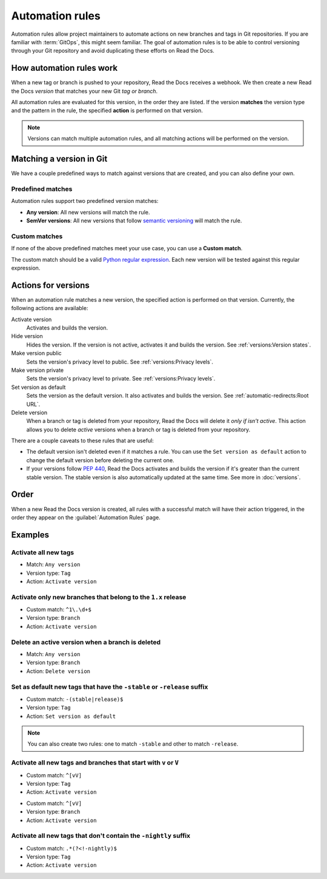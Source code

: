 Automation rules
================

Automation rules allow project maintainers to automate actions on new branches and tags in Git repositories.
If you are familiar with :term:`GitOps`,
this might seem familiar.
The goal of automation rules is to be able to control versioning through your Git repository
and avoid duplicating these efforts on Read the Docs.

.. seealso::

   :doc:`/guides/automation-rules`
     A practical guide to managing automated versioning of your documentation.

   :doc:`/versions`
     General explanation of how versioning works on Read the Docs

How automation rules work
-------------------------

When a new tag or branch is pushed to your repository,
Read the Docs receives a webhook.
We then create a new Read the Docs *version* that matches your new Git *tag or branch*.

All automation rules are evaluated for this version,
in the order they are listed.
If the version **matches** the version type and the pattern in the rule,
the specified **action** is performed on that version.

.. _TODO: A diagram would be great here in the future, but probably too much for this refactor.

.. note::

   Versions can match multiple automation rules,
   and all matching actions will be performed on the version.

Matching a version in Git
-------------------------

We have a couple predefined ways to match against versions that are created,
and you can also define your own.

Predefined matches
~~~~~~~~~~~~~~~~~~

Automation rules support two predefined version matches:

- **Any version**: All new versions will match the rule.
- **SemVer versions**: All new versions that follow `semantic versioning <https://semver.org/>`__ will match the rule.

Custom matches
~~~~~~~~~~~~~~

If none of the above predefined matches meet your use case,
you can use a **Custom match**.

The custom match should be a valid `Python regular expression <https://docs.python.org/3/library/re.html>`__.
Each new version will be tested against this regular expression.

Actions for versions
--------------------

When an automation rule matches a new version,
the specified action is performed on that version.
Currently, the following actions are available:

Activate version
  Activates and builds the version.

Hide version
  Hides the version. If the version is not active, activates it and builds the version.
  See :ref:`versions:Version states`.

Make version public
  Sets the version's privacy level to public.
  See :ref:`versions:Privacy levels`.

Make version private
  Sets the version's privacy level to private.
  See :ref:`versions:Privacy levels`.

Set version as default
  Sets the version as the default version.
  It also activates and builds the version.
  See :ref:`automatic-redirects:Root URL`.

Delete version
  When a branch or tag is deleted from your repository,
  Read the Docs will delete it *only if isn't active*.
  This action allows you to delete *active* versions when a branch or tag is deleted from your repository.

There are a couple caveats to these rules that are useful:

*   The default version isn't deleted even if it matches a rule.
    You can use the ``Set version as default`` action to change the default version
    before deleting the current one.
*   If your versions follow :pep:`440`,
    Read the Docs activates and builds the version if it's greater than the current stable version.
    The stable version is also automatically updated at the same time.
    See more in :doc:`versions`.

Order
-----

When a new Read the Docs version is created,
all rules with a successful match will have their action triggered,
in the order they appear on the :guilabel:`Automation Rules` page.

Examples
--------

Activate all new tags
~~~~~~~~~~~~~~~~~~~~~

- Match: ``Any version``
- Version type: ``Tag``
- Action: ``Activate version``

Activate only new branches that belong to the ``1.x`` release
~~~~~~~~~~~~~~~~~~~~~~~~~~~~~~~~~~~~~~~~~~~~~~~~~~~~~~~~~~~~~

- Custom match: ``^1\.\d+$``
- Version type: ``Branch``
- Action: ``Activate version``

Delete an active version when a branch is deleted
~~~~~~~~~~~~~~~~~~~~~~~~~~~~~~~~~~~~~~~~~~~~~~~~~

- Match: ``Any version``
- Version type: ``Branch``
- Action: ``Delete version``

Set as default new tags that have the ``-stable`` or ``-release`` suffix
~~~~~~~~~~~~~~~~~~~~~~~~~~~~~~~~~~~~~~~~~~~~~~~~~~~~~~~~~~~~~~~~~~~~~~~~

- Custom match: ``-(stable|release)$``
- Version type: ``Tag``
- Action: ``Set version as default``

.. note::

   You can also create two rules:
   one to match ``-stable`` and other to match ``-release``.

Activate all new tags and branches that start with ``v`` or ``V``
~~~~~~~~~~~~~~~~~~~~~~~~~~~~~~~~~~~~~~~~~~~~~~~~~~~~~~~~~~~~~~~~~

- Custom match: ``^[vV]``
- Version type: ``Tag``
- Action: ``Activate version``

.. Force new line

- Custom match: ``^[vV]``
- Version type: ``Branch``
- Action: ``Activate version``

Activate all new tags that don't contain the ``-nightly`` suffix
~~~~~~~~~~~~~~~~~~~~~~~~~~~~~~~~~~~~~~~~~~~~~~~~~~~~~~~~~~~~~~~~

.. TODO: update example if https://github.com/readthedocs/readthedocs.org/issues/6354 is approved.


- Custom match: ``.*(?<!-nightly)$``
- Version type: ``Tag``
- Action: ``Activate version``
